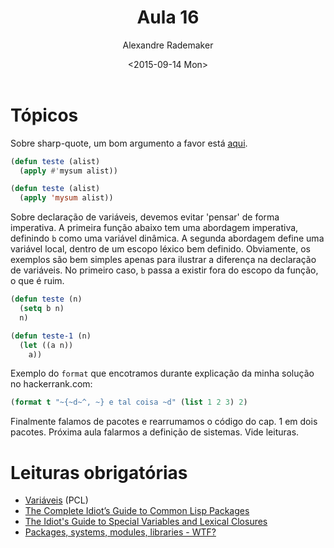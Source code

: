 #+Title: Aula 16
#+Date: <2015-09-14 Mon>
#+Author: Alexandre Rademaker

* Tópicos

Sobre sharp-quote, um bom argumento a favor está [[http://endlessparentheses.com/get-in-the-habit-of-using-sharp-quote.html][aqui]]. 

#+BEGIN_SRC lisp
(defun teste (alist)
  (apply #'mysum alist))

(defun teste (alist)
  (apply 'mysum alist))
#+END_SRC

Sobre declaração de variáveis, devemos evitar 'pensar' de forma
imperativa. A primeira função abaixo tem uma abordagem imperativa,
definindo =b= como uma variável dinâmica. A segunda abordagem define
uma variável local, dentro de um escopo léxico bem
definido. Obviamente, os exemplos são bem simples apenas para ilustrar
a diferença na declaração de variáveis. No primeiro caso, =b= passa a
existir fora do escopo da função, o que é ruim.

#+BEGIN_SRC lisp
  (defun teste (n)
    (setq b n)
    n)

  (defun teste-1 (n)
    (let ((a n))
      a))
#+END_SRC

Exemplo do =format= que encotramos durante explicação da minha solução
no hackerrank.com:

#+BEGIN_SRC lisp
(format t "~{~d~^, ~} e tal coisa ~d" (list 1 2 3) 2)
#+END_SRC

Finalmente falamos de pacotes e rearrumamos o código do cap. 1 em dois
pacotes. Próxima aula falarmos a definição de sistemas. Vide leituras.

* Leituras obrigatórias

- [[http://www.gigamonkeys.com/book/variables.html][Variáveis]] (PCL)
- [[http://www.flownet.com/gat/packages.pdf][The Complete Idiot’s Guide to Common Lisp Packages]]
- [[http://www.flownet.com/gat/specials.pdf][The Idiot's Guide to Special Variables and Lexical Closures]]
- [[http://weitz.de/packages.html][Packages, systems, modules, libraries - WTF?]]

